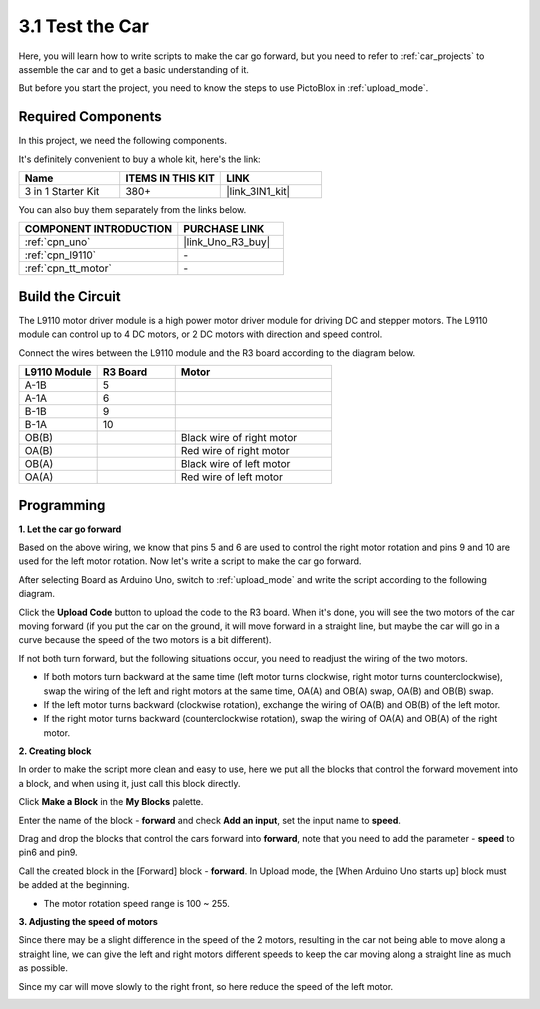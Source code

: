 .. _sh_test:

3.1 Test the Car
======================

Here, you will learn how to write scripts to make the car go forward, but you need to refer to :ref:`car_projects` to assemble the car and to get a basic understanding of it.

But before you start the project, you need to know the steps to use PictoBlox in :ref:`upload_mode`.

Required Components
---------------------

In this project, we need the following components. 

It's definitely convenient to buy a whole kit, here's the link: 

.. list-table::
    :widths: 20 20 20
    :header-rows: 1

    *   - Name	
        - ITEMS IN THIS KIT
        - LINK
    *   - 3 in 1 Starter Kit
        - 380+
        - |link_3IN1_kit|

You can also buy them separately from the links below.

.. list-table::
    :widths: 30 20
    :header-rows: 1

    *   - COMPONENT INTRODUCTION
        - PURCHASE LINK

    *   - :ref:`cpn_uno`
        - |link_Uno_R3_buy|
    *   - :ref:`cpn_l9110` 
        - \-
    *   - :ref:`cpn_tt_motor`
        - \-

Build the Circuit
-----------------------

The L9110 motor driver module is a high power motor driver module for driving DC and stepper motors. The L9110 module can control up to 4 DC motors, or 2 DC motors with direction and speed control.


Connect the wires between the L9110 module and the R3 board according to the diagram below.


.. list-table:: 
    :widths: 25 25 50
    :header-rows: 1

    * - L9110 Module
      - R3 Board
      - Motor
    * - A-1B
      - 5
      - 
    * - A-1A
      - 6
      - 
    * - B-1B
      - 9
      - 
    * - B-1A
      - 10
      - 
    * - OB(B)
      - 
      - Black wire of right motor
    * - OA(B)
      - 
      - Red wire of right motor
    * - OB(A)
      - 
      - Black wire of left motor
    * - OA(A)
      - 
      - Red wire of left motor

.. image:: img/car_2.png
    :width: 800

Programming
-------------------

**1. Let the car go forward**

Based on the above wiring, we know that pins 5 and 6 are used to control the right motor rotation and pins 9 and 10 are used for the left motor rotation. Now let's write a script to make the car go forward.

After selecting Board as Arduino Uno, switch to :ref:`upload_mode` and write the script according to the following diagram.

.. image:: img/1_test1.png

Click the **Upload Code** button to upload the code to the R3 board. When it's done, you will see the two motors of the car moving forward (if you put the car on the ground, it will move forward in a straight line, but maybe the car will go in a curve because the speed of the two motors is a bit different). 

If not both turn forward, but the following situations occur, you need to readjust the wiring of the two motors.

* If both motors turn backward at the same time (left motor turns clockwise, right motor turns counterclockwise), swap the wiring of the left and right motors at the same time, OA(A) and OB(A) swap, OA(B) and OB(B) swap.
* If the left motor turns backward (clockwise rotation), exchange the wiring of OA(B) and OB(B) of the left motor.
* If the right motor turns backward (counterclockwise rotation), swap the wiring of OA(A) and OB(A) of the right motor.


**2. Creating block**

In order to make the script more clean and easy to use, here we put all the blocks that control the forward movement into a block, and when using it, just call this block directly.

Click **Make a Block** in the **My Blocks** palette.

.. image:: img/1_test31.png

Enter the name of the block - **forward** and check **Add an input**, set the input name to **speed**.

.. image:: img/1_test32.png

Drag and drop the blocks that control the cars forward into **forward**, note that you need to add the parameter - **speed** to pin6 and pin9.

.. image:: img/1_test33.png

Call the created block in the [Forward] block - **forward**. In Upload mode, the [When Arduino Uno starts up] block must be added at the beginning.

* The motor rotation speed range is 100 ~ 255.

.. image:: img/1_test3.png
    
**3. Adjusting the speed of motors**

Since there may be a slight difference in the speed of the 2 motors, resulting in the car not being able to move along a straight line, we can give the left and right motors different speeds to keep the car moving along a straight line as much as possible.

Since my car will move slowly to the right front, so here reduce the speed of the left motor.

.. image:: img/1_test2.png




